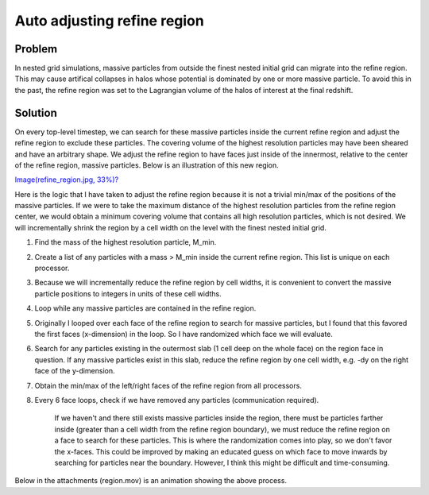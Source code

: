 Auto adjusting refine region
============================

Problem
-------

In nested grid simulations, massive particles from outside the finest nested
initial grid can migrate into the refine region. This may cause artifical
collapses in halos whose potential is dominated by one or more massive
particle. To avoid this in the past, the refine region was set to the
Lagrangian volume of the halos of interest at the final redshift.

Solution
--------

On every top-level timestep, we can search for these massive particles inside
the current refine region and adjust the refine region to exclude these
particles. The covering volume of the highest resolution particles may have
been sheared and have an arbitrary shape. We adjust the refine region to have
faces just inside of the innermost, relative to the center of the refine
region, massive particles. Below is an illustration of this new region.

`Image(refine\_region.jpg, 33%)? </wiki/Image(refine_region.jpg,%2033%)>`_

Here is the logic that I have taken to adjust the refine region because it is
not a trivial min/max of the positions of the massive particles. If we were to
take the maximum distance of the highest resolution particles from the refine
region center, we would obtain a minimum covering volume that contains all high
resolution particles, which is not desired. We will incrementally shrink the
region by a cell width on the level with the finest nested initial grid.


#. Find the mass of the highest resolution particle, M\_min.
#. Create a list of any particles with a mass > M\_min inside the current
   refine region. This list is unique on each processor.
#. Because we will incrementally reduce the refine region by cell
   widths, it is convenient to convert the massive particle positions to
   integers in units of these cell widths.
#. Loop while any massive particles are contained in the refine region.
#. Originally I looped over each face of the refine region to
   search for massive particles, but I found that this favored the
   first faces (x-dimension) in the loop. So I have randomized which
   face we will evaluate.
#. Search for any particles existing in the outermost slab (1 cell
   deep on the whole face) on the region face in question. If any
   massive particles exist in this slab, reduce the refine region by
   one cell width, e.g. -dy on the right face of the y-dimension.
#. Obtain the min/max of the left/right faces of the refine region
   from all processors.
#. Every 6 face loops, check if we have removed any particles
   (communication required).

        If we haven't and there still exists massive particles inside
        the region, there must be particles farther inside (greater than
        a cell width from the refine region boundary), we must reduce
        the refine region on a face to search for these particles. This
        is where the randomization comes into play, so we don't favor
        the x-faces. This could be improved by making an educated guess
        on which face to move inwards by searching for particles near
        the boundary. However, I think this might be difficult and
        time-consuming.

Below in the attachments (region.mov) is an animation showing the
above process.


